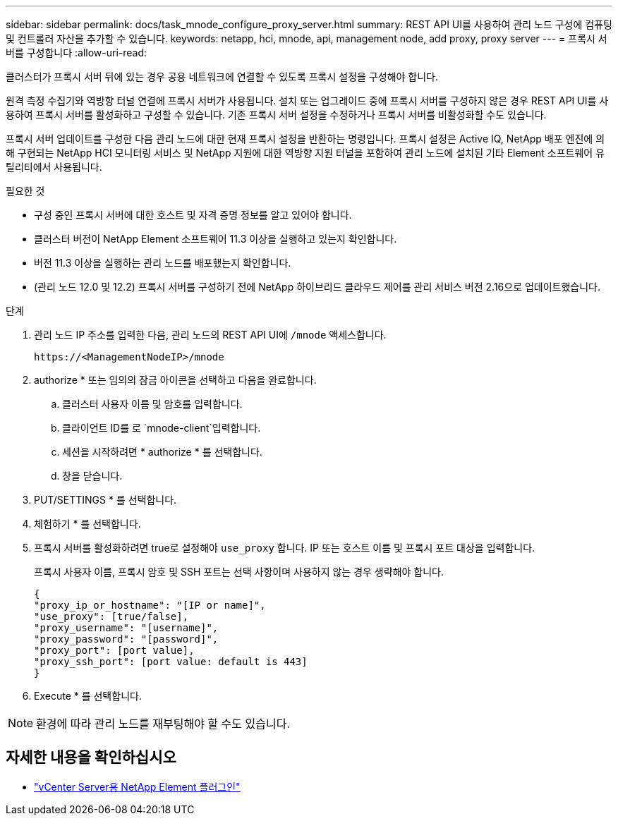 ---
sidebar: sidebar 
permalink: docs/task_mnode_configure_proxy_server.html 
summary: REST API UI를 사용하여 관리 노드 구성에 컴퓨팅 및 컨트롤러 자산을 추가할 수 있습니다. 
keywords: netapp, hci, mnode, api, management node, add proxy, proxy server 
---
= 프록시 서버를 구성합니다
:allow-uri-read: 


[role="lead"]
클러스터가 프록시 서버 뒤에 있는 경우 공용 네트워크에 연결할 수 있도록 프록시 설정을 구성해야 합니다.

원격 측정 수집기와 역방향 터널 연결에 프록시 서버가 사용됩니다. 설치 또는 업그레이드 중에 프록시 서버를 구성하지 않은 경우 REST API UI를 사용하여 프록시 서버를 활성화하고 구성할 수 있습니다. 기존 프록시 서버 설정을 수정하거나 프록시 서버를 비활성화할 수도 있습니다.

프록시 서버 업데이트를 구성한 다음 관리 노드에 대한 현재 프록시 설정을 반환하는 명령입니다. 프록시 설정은 Active IQ, NetApp 배포 엔진에 의해 구현되는 NetApp HCI 모니터링 서비스 및 NetApp 지원에 대한 역방향 지원 터널을 포함하여 관리 노드에 설치된 기타 Element 소프트웨어 유틸리티에서 사용됩니다.

.필요한 것
* 구성 중인 프록시 서버에 대한 호스트 및 자격 증명 정보를 알고 있어야 합니다.
* 클러스터 버전이 NetApp Element 소프트웨어 11.3 이상을 실행하고 있는지 확인합니다.
* 버전 11.3 이상을 실행하는 관리 노드를 배포했는지 확인합니다.
* (관리 노드 12.0 및 12.2) 프록시 서버를 구성하기 전에 NetApp 하이브리드 클라우드 제어를 관리 서비스 버전 2.16으로 업데이트했습니다.


.단계
. 관리 노드 IP 주소를 입력한 다음, 관리 노드의 REST API UI에 `/mnode` 액세스합니다.
+
[listing]
----
https://<ManagementNodeIP>/mnode
----
. authorize * 또는 임의의 잠금 아이콘을 선택하고 다음을 완료합니다.
+
.. 클러스터 사용자 이름 및 암호를 입력합니다.
.. 클라이언트 ID를 로 `mnode-client`입력합니다.
.. 세션을 시작하려면 * authorize * 를 선택합니다.
.. 창을 닫습니다.


. PUT/SETTINGS * 를 선택합니다.
. 체험하기 * 를 선택합니다.
. 프록시 서버를 활성화하려면 true로 설정해야 `use_proxy` 합니다. IP 또는 호스트 이름 및 프록시 포트 대상을 입력합니다.
+
프록시 사용자 이름, 프록시 암호 및 SSH 포트는 선택 사항이며 사용하지 않는 경우 생략해야 합니다.

+
[listing]
----
{
"proxy_ip_or_hostname": "[IP or name]",
"use_proxy": [true/false],
"proxy_username": "[username]",
"proxy_password": "[password]",
"proxy_port": [port value],
"proxy_ssh_port": [port value: default is 443]
}
----
. Execute * 를 선택합니다.



NOTE: 환경에 따라 관리 노드를 재부팅해야 할 수도 있습니다.

[discrete]
== 자세한 내용을 확인하십시오

* https://docs.netapp.com/us-en/vcp/index.html["vCenter Server용 NetApp Element 플러그인"^]

